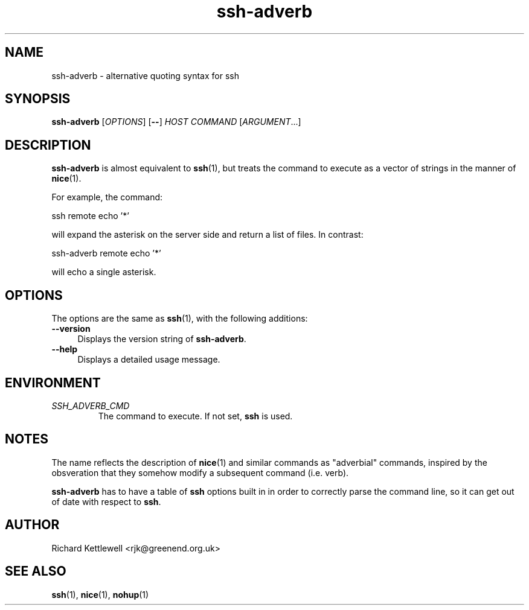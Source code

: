 .\"
.\" This file is part of ssh-adverb.
.\" Copyright (C) 2015 Richard Kettlewell
.\"
.\" This program is free software: you can redistribute it and/or modify
.\" it under the terms of the GNU General Public License as published by
.\" the Free Software Foundation, either version 3 of the License, or
.\" (at your option) any later version.
.\"
.\" This program is distributed in the hope that it will be useful,
.\" but WITHOUT ANY WARRANTY; without even the implied warranty of
.\" MERCHANTABILITY or FITNESS FOR A PARTICULAR PURPOSE.  See the
.\" GNU General Public License for more details.
.\"
.\" You should have received a copy of the GNU General Public License
.\" along with this program.  If not, see <http://www.gnu.org/licenses/>.
.\"
.TH ssh-adverb 1
.SH NAME
ssh-adverb \- alternative quoting syntax for ssh
.SH SYNOPSIS
.B ssh-adverb
.RI [ OPTIONS ]
.RB [ -- ]
.I HOST
.I COMMAND
.RI [ ARGUMENT ...]
.SH DESCRIPTION
\fBssh-adverb\fR is almost equivalent to \fBssh\fR(1), but treats the
command to execute as a vector of strings in the manner of
\fBnice\fR(1).
.PP
For example, the command:
.PP
.nf
ssh remote echo '*'
.fi
.PP
will expand the asterisk on the server side and return a list of files.
In contrast:
.PP
.nf
ssh-adverb remote echo '*'
.fi
.PP
will echo a single asterisk.
.SH OPTIONS
The options are the same as \fBssh\fR(1), with the following additions:
.TP 4
.B --version
Displays the version string of \fBssh-adverb\fR.
.TP
.B --help
Displays a detailed usage message.
.SH ENVIRONMENT
.TP
.I SSH_ADVERB_CMD
The command to execute.
If not set, \fBssh\fR is used.
.SH NOTES
The name reflects the description of \fBnice\fR(1) and similar
commands as "adverbial" commands, inspired by the obsveration that
they somehow modify a subsequent command (i.e. verb).
.PP
\fBssh-adverb\fR has to have a table of \fBssh\fR options built in in
order to correctly parse the command line, so it can get out of date
with respect to \fBssh\fR.
.SH AUTHOR
Richard Kettlewell <rjk@greenend.org.uk>
.SH "SEE ALSO"
\fBssh\fR(1), \fBnice\fR(1), \fBnohup\fR(1)
